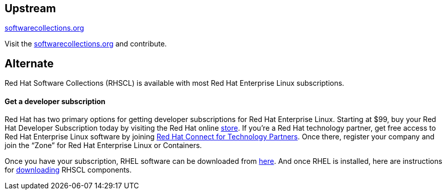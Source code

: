 :awestruct-layout: product-download

== Upstream

https://softwarecollections.org/[softwarecollections.org]

Visit the https://softwarecollections.org/[softwarecollections.org] and contribute.


== Alternate

Red Hat Software Collections (RHSCL) is available with most Red Hat Enterprise Linux subscriptions.

==== Get a developer subscription

Red Hat has two primary options for getting developer subscriptions for Red Hat Enterprise Linux.
Starting at $99, buy your Red Hat Developer Subscription today by visiting the Red Hat online https://www.redhat.com/apps/store/developers/[store].  
If you’re a Red Hat technology partner, get free access to Red Hat Enterprise Linux software by joining http://connect.redhat.com[Red Hat Connect for Technology Partners].  Once there, register your company and join the “Zone” for Red Hat Enterprise Linux or Containers.

Once you have your subscription, RHEL software can be downloaded from https://access.redhat.com/products/red-hat-enterprise-linux/downloads[here]. And once RHEL is installed, here are instructions for https://access.redhat.com/documentation/en-US/Red_Hat_Software_Collections/2/html/2.0_Release_Notes/chap-Installation.html#sect-Installation-Subscribe[downloading] RHSCL components.


